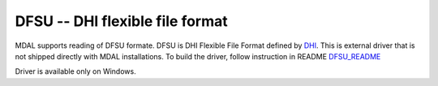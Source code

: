 .. _driver.dfsu:

================================================================================
DFSU -- DHI flexible file format
================================================================================

.. shortname:: dfsu

MDAL supports reading of DFSU formate. DFSU is DHI Flexible File Format defined by DHI_.
This is external driver that is not shipped directly with MDAL installations.
To build the driver, follow instruction in README DFSU_README_

Driver is available only on Windows.

.. _DHI: https://www.dhigroup.com
.. _DFSU_README: https://github.com/lutraconsulting/MDAL/tree/master/external_drivers/dhi_dfsu
